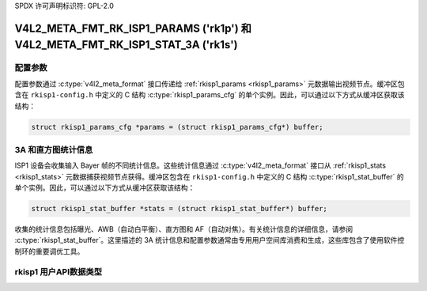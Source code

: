 SPDX 许可声明标识符: GPL-2.0

.. _v4l2-meta-fmt-rk-isp1-params:

.. _v4l2-meta-fmt-rk-isp1-stat-3a:

*****************************************************************************
V4L2_META_FMT_RK_ISP1_PARAMS ('rk1p') 和 V4L2_META_FMT_RK_ISP1_STAT_3A ('rk1s')
*****************************************************************************

配置参数
========================

配置参数通过 :c:type:`v4l2_meta_format` 接口传递给 :ref:`rkisp1_params <rkisp1_params>` 元数据输出视频节点。缓冲区包含在 ``rkisp1-config.h`` 中定义的 C 结构 :c:type:`rkisp1_params_cfg` 的单个实例。因此，可以通过以下方式从缓冲区获取该结构：

.. code-block:: c

    struct rkisp1_params_cfg *params = (struct rkisp1_params_cfg*) buffer;

.. rkisp1_stat_buffer

3A 和直方图统计信息
===========================

ISP1 设备会收集输入 Bayer 帧的不同统计信息。这些统计信息通过 :c:type:`v4l2_meta_format` 接口从 :ref:`rkisp1_stats <rkisp1_stats>` 元数据捕获视频节点获得。缓冲区包含在 ``rkisp1-config.h`` 中定义的 C 结构 :c:type:`rkisp1_stat_buffer` 的单个实例。因此，可以通过以下方式从缓冲区获取该结构：

.. code-block:: c

    struct rkisp1_stat_buffer *stats = (struct rkisp1_stat_buffer*) buffer;

收集的统计信息包括曝光、AWB（自动白平衡）、直方图和 AF（自动对焦）。有关统计信息的详细信息，请参阅 :c:type:`rkisp1_stat_buffer`。这里描述的 3A 统计信息和配置参数通常由专用用户空间库消费和生成，这些库包含了使用软件控制环的重要调优工具。

rkisp1 用户API数据类型
======================

.. kernel-doc:: include/uapi/linux/rkisp1-config.h
